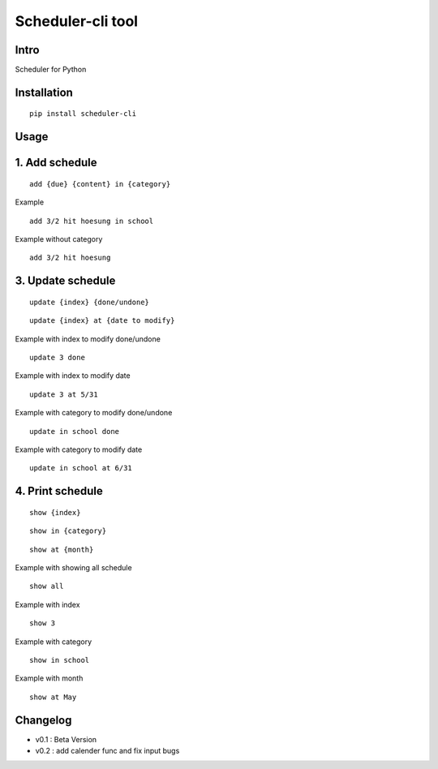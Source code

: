 Scheduler-cli tool
================================
Intro
-----
Scheduler for Python

Installation
-----------------

::

	pip install scheduler-cli

Usage
-----------------

1. Add schedule
-----------

::

	add {due} {content} in {category}

Example

::

	add 3/2 hit hoesung in school

Example without category

::

	add 3/2 hit hoesung





3. Update schedule
-----------

::

	update {index} {done/undone}

::

	update {index} at {date to modify}


Example with index to modify done/undone

::

	update 3 done

Example with index to modify date

::

	update 3 at 5/31

Example with category to modify done/undone

::

	update in school done

Example with category to modify date

::

	update in school at 6/31



4. Print schedule
-----------

::

	show {index}

::

	show in {category}

::

	show at {month}

Example with showing all schedule

::

	show all

Example with index

::

	show 3

Example with category

::

	show in school

Example with month

::

	show at May
Changelog
-----------

- v0.1 : Beta Version
- v0.2 : add calender func and fix input bugs